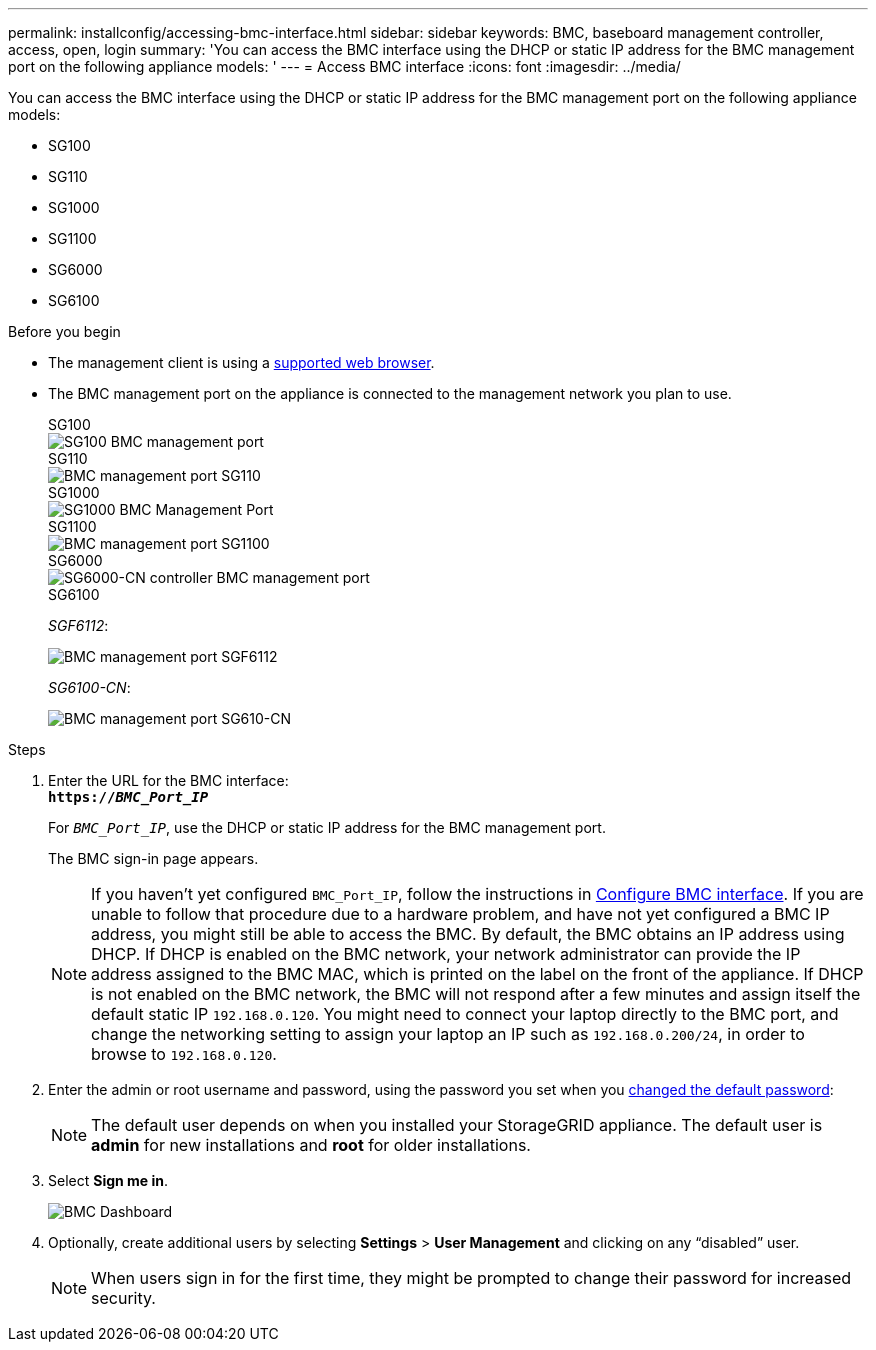 ---
permalink: installconfig/accessing-bmc-interface.html
sidebar: sidebar
keywords: BMC, baseboard management controller, access, open, login
summary: 'You can access the BMC interface using the DHCP or static IP address for the BMC management port on the following appliance models: '
---
= Access BMC interface
:icons: font
:imagesdir: ../media/

[.lead]
You can access the BMC interface using the DHCP or static IP address for the BMC management port on the following appliance models: 

* SG100
* SG110
* SG1000
* SG1100
* SG6000
* SG6100

.Before you begin

* The management client is using a https://docs.netapp.com/us-en/storagegrid-118/admin/web-browser-requirements.html[supported web browser^].

* The BMC management port on the appliance is connected to the management network you plan to use.
+
[role="tabbed-block"]
====


.SG100
--
image::../media/sg100_bmc_management_port.png[SG100 BMC management port]
--

.SG110
--
image::../media/sgf6112_cn_bmc_management_port.png[BMC management port SG110]
--

.SG1000
--
image::../media/sg1000_bmc_management_port.png[SG1000 BMC Management Port]
--

.SG1100
--
image::../media/sg1100_bmc_management_port.png[BMC management port SG1100]
--

.SG6000
--
image::../media/sg6000_cn_bmc_management_port.gif[SG6000-CN controller BMC management port]
--

.SG6100
--
_SGF6112_:

image::../media/sgf6112_cn_bmc_management_port.png[BMC management port SGF6112]

_SG6100-CN_:

image::../media/sg6100_cn_bmc_management_port.png[BMC management port SG610-CN]
--
====

.Steps

. Enter the URL for the BMC interface: +
`*https://_BMC_Port_IP_*`
+
For `_BMC_Port_IP_`, use the DHCP or static IP address for the BMC management port.
+
The BMC sign-in page appears.

+
NOTE: If you haven't yet configured `BMC_Port_IP`, follow the instructions in link:configuring-bmc-interface.html[Configure BMC interface].  If you are unable to follow that procedure due to a hardware problem, and have not yet configured a BMC IP address, you might still be able to access the BMC. By default, the BMC obtains an IP address using DHCP. If DHCP is enabled on the BMC network, your network administrator can provide the IP address assigned to the BMC MAC, which is printed on the label on the front of the appliance. If DHCP is not enabled on the BMC network, the BMC will not respond after a few minutes and assign itself the default static IP `192.168.0.120`. You might need to connect your laptop directly to the BMC port, and change the networking setting to assign your laptop an IP such as `192.168.0.200/24`, in order to browse to `192.168.0.120`.

. Enter the admin or root username and password, using the password you set when you link:changing-root-password-for-bmc-interface.html[changed the default password]:
+
NOTE: The default user depends on when you installed your StorageGRID appliance. The default user is *admin* for new installations and *root* for older installations.

. Select *Sign me in*.
+
image::../media/bmc_dashboard.gif[BMC Dashboard]

. Optionally, create additional users by selecting *Settings* > *User Management* and clicking on any "`disabled`" user.
+
NOTE: When users sign in for the first time, they might be prompted to change their password for increased security.

// 2023 NOV 24, SGRIDDOC-26